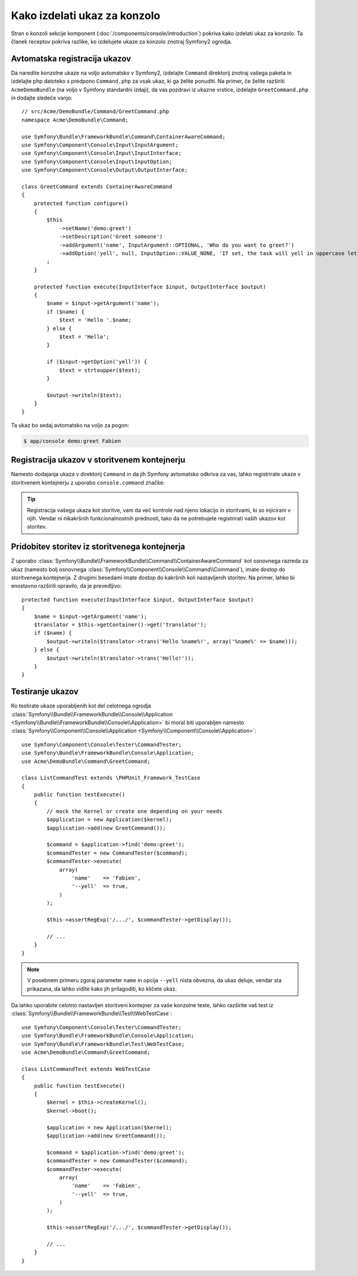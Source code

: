 .. index::
   single: Console; Create commands

Kako izdelati ukaz za konzolo
=============================

Stran o konzoli sekcije komponent (:doc:`/components/console/introduction`) pokriva
kako izdelati ukaz za konzolo. Ta članek receptov pokriva razlike,
ko izdelujete ukaze za konzolo znotraj Symfony2 ogrodja.

Avtomatska registracija ukazov
------------------------------

Da naredite konzolne ukaze na voljo avtomatsko v Symfony2, izdelajte
``Command`` direktorij znotraj vašega paketa in izdelajte php datoteko s predpono
``Command.php`` za vsak ukaz, ki ga želite ponuditi. Na primer, če želite
razširiti ``AcmeDemoBundle`` (na voljo v Symfony standardni izdaji), da vas
pozdravi iz ukazne vrstice, izdelajte ``GreetCommand.php`` in
dodajte sledeče vanjo::

    // src/Acme/DemoBundle/Command/GreetCommand.php
    namespace Acme\DemoBundle\Command;

    use Symfony\Bundle\FrameworkBundle\Command\ContainerAwareCommand;
    use Symfony\Component\Console\Input\InputArgument;
    use Symfony\Component\Console\Input\InputInterface;
    use Symfony\Component\Console\Input\InputOption;
    use Symfony\Component\Console\Output\OutputInterface;

    class GreetCommand extends ContainerAwareCommand
    {
        protected function configure()
        {
            $this
                ->setName('demo:greet')
                ->setDescription('Greet someone')
                ->addArgument('name', InputArgument::OPTIONAL, 'Who do you want to greet?')
                ->addOption('yell', null, InputOption::VALUE_NONE, 'If set, the task will yell in uppercase letters')
            ;
        }

        protected function execute(InputInterface $input, OutputInterface $output)
        {
            $name = $input->getArgument('name');
            if ($name) {
                $text = 'Hello '.$name;
            } else {
                $text = 'Hello';
            }

            if ($input->getOption('yell')) {
                $text = strtoupper($text);
            }

            $output->writeln($text);
        }
    }

Ta ukaz bo sedaj avtomatsko na voljo za pogon:

.. code-block:: bash

    $ app/console demo:greet Fabien

.. _cookbook-console-dic:

Registracija ukazov v storitvenem kontejnerju
---------------------------------------------

.. versionadded:: 2.4
   Podpora za registracijo ukazov v storitvenem kontejnerju je bila dodana v
   verziji 2.4.

Namesto dodajanja ukaza v direktorij ``Command`` in da jih Symfony
avtomatsko odkriva za vas, lahko registrirate ukaze v storitvenem kontejnerju
z uporabo ``console.command`` značke:

.. configuration-block::

    .. code-block:: yaml

        # app/config/config.yml
        services:
            acme_hello.command.my_command:
                class: Acme\HelloBundle\Command\MyCommand
                tags:
                    -  { name: console.command }

    .. code-block:: xml

        <!-- app/config/config.xml -->
        <?xml version="1.0" encoding="UTF-8" ?>
        <container xmlns="http://symfony.com/schema/dic/services"
            xmlns:xsi="http://www.w3.org/2001/XMLSchema-instance"
            xsi:schemaLocation="http://symfony.com/schema/dic/services http://symfony.com/schema/dic/services/services-1.0.xsd">

            <service id="acme_hello.command.my_command"
                class="Acme\HelloBundle\Command\MyCommand">
                <tag name="console.command" />
            </service>
        </container>

    .. code-block:: php

        // app/config/config.php

        $container
            ->register('acme_hello.command.my_command', 'Acme\HelloBundle\Command\MyCommand')
            ->addTag('console.command')
        ;

.. tip::

    Registracija vašega ukaza kot storitve, vam da več kontrole nad njeno
    lokacijo in storitvami, ki so injicirani v njih. Vendar ni nikakršnih
    funkcionalnostnih prednosti, tako da ne potrebujete registrirati vaših ukazov kot storitev.

Pridobitev storitev iz storitvenega kontejnerja
-----------------------------------------------

Z uporabo :class:`Symfony\\Bundle\\FrameworkBundle\\Command\\ContainerAwareCommand`
kot osnovnega razreda za ukaz (namesto bolj osnovnega
:class:`Symfony\\Component\\Console\\Command\\Command`), imate dostop do
storitvenega kontejnerja. Z drugimi besedami imate dostop do kakršnih koli nastavljenih storitev.
Na primer, lahko bi enostavno razširili opravilo, da je prevedljivo::

    protected function execute(InputInterface $input, OutputInterface $output)
    {
        $name = $input->getArgument('name');
        $translator = $this->getContainer()->get('translator');
        if ($name) {
            $output->writeln($translator->trans('Hello %name%!', array('%name%' => $name)));
        } else {
            $output->writeln($translator->trans('Hello!'));
        }
    }

Testiranje ukazov
-----------------

Ko testirate ukaze uporabljenih kot del celotnega ogrodja
:class:`Symfony\\Bundle\\FrameworkBundle\\Console\\Application <Symfony\\Bundle\\FrameworkBundle\\Console\\Application>` bi moral biti uporabljen
namesto
:class:`Symfony\\Component\\Console\\Application <Symfony\\Component\\Console\\Application>`::

    use Symfony\Component\Console\Tester\CommandTester;
    use Symfony\Bundle\FrameworkBundle\Console\Application;
    use Acme\DemoBundle\Command\GreetCommand;

    class ListCommandTest extends \PHPUnit_Framework_TestCase
    {
        public function testExecute()
        {
            // mock the Kernel or create one depending on your needs
            $application = new Application($kernel);
            $application->add(new GreetCommand());

            $command = $application->find('demo:greet');
            $commandTester = new CommandTester($command);
            $commandTester->execute(
                array(
                    'name'    => 'Fabien',
                    '--yell'  => true,
                )
            );

            $this->assertRegExp('/.../', $commandTester->getDisplay());

            // ...
        }
    }

.. note::

    V posebnem primeru zgoraj parameter ``name`` in opcija ``--yell``
    nista obvezna, da ukaz deluje, vendar sta prikazana, da lahko vidite
    kako jih prilagoditi, ko kličete ukaz.

Da lahko uporabite celotno nastavljen storitveni kontejner za vaše konzolne teste,
lahko razširite vaš test iz
:class:`Symfony\\Bundle\\FrameworkBundle\\Test\\WebTestCase`::

    use Symfony\Component\Console\Tester\CommandTester;
    use Symfony\Bundle\FrameworkBundle\Console\Application;
    use Symfony\Bundle\FrameworkBundle\Test\WebTestCase;
    use Acme\DemoBundle\Command\GreetCommand;

    class ListCommandTest extends WebTestCase
    {
        public function testExecute()
        {
            $kernel = $this->createKernel();
            $kernel->boot();

            $application = new Application($kernel);
            $application->add(new GreetCommand());

            $command = $application->find('demo:greet');
            $commandTester = new CommandTester($command);
            $commandTester->execute(
                array(
                    'name'    => 'Fabien',
                    '--yell'  => true,
                )
            );

            $this->assertRegExp('/.../', $commandTester->getDisplay());

            // ...
        }
    }
